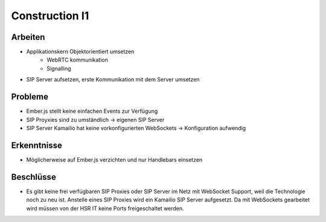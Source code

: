 Construction I1
===============

Arbeiten
--------
- Applikationskern Objektorientiert umsetzen
	- WebRTC kommunikation
	- Signalling
- SIP Server aufsetzen, erste Kommunikation mit dem Server umsetzen

Probleme
--------
- Ember.js stellt keine einfachen Events zur Verfügung
- SIP Proyxies sind zu umständlich -> eigenen SIP Server
- SIP Server Kamailio hat keine vorkonfigurierten WebSockets -> Konfiguration aufwendig

Erkenntnisse
------------
- Möglicherweise auf Ember.js verzichten und nur Handlebars einsetzen

Beschlüsse
----------
- Es gibt keine frei verfügbaren SIP Proxies oder SIP Server im Netz mit WebSocket Support, weil die Technologie noch zu neu ist. Anstelle eines SIP Proxies wird ein Kamailio SIP Server aufgesetzt. Da mit WebSockets gearbeitet wird müssen von der HSR IT keine Ports freigeschaltet werden.
